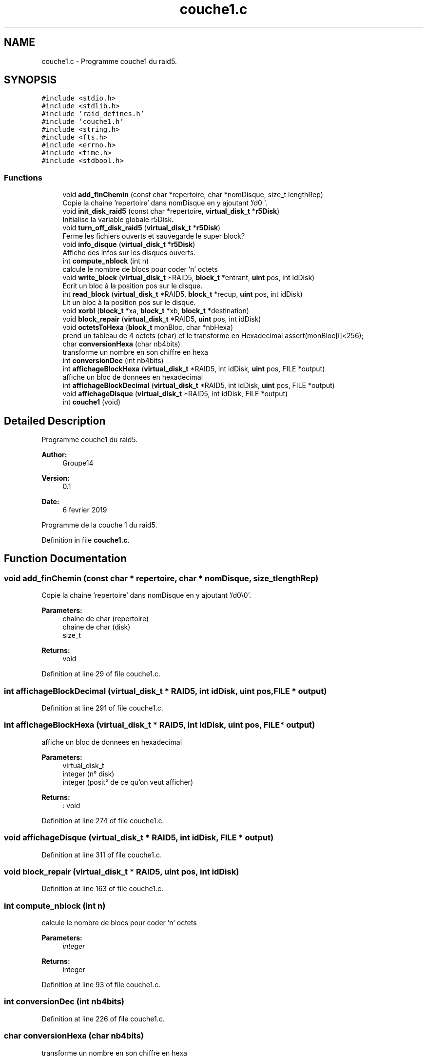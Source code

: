 .TH "couche1.c" 3 "Mon Apr 1 2019" "PROJET_S4" \" -*- nroff -*-
.ad l
.nh
.SH NAME
couche1.c \- Programme couche1 du raid5\&.  

.SH SYNOPSIS
.br
.PP
\fC#include <stdio\&.h>\fP
.br
\fC#include <stdlib\&.h>\fP
.br
\fC#include 'raid_defines\&.h'\fP
.br
\fC#include 'couche1\&.h'\fP
.br
\fC#include <string\&.h>\fP
.br
\fC#include <fts\&.h>\fP
.br
\fC#include <errno\&.h>\fP
.br
\fC#include <time\&.h>\fP
.br
\fC#include <stdbool\&.h>\fP
.br

.SS "Functions"

.in +1c
.ti -1c
.RI "void \fBadd_finChemin\fP (const char *repertoire, char *nomDisque, size_t lengthRep)"
.br
.RI "Copie la chaine 'repertoire' dans nomDisque en y ajoutant '/d0\\0'\&. "
.ti -1c
.RI "void \fBinit_disk_raid5\fP (const char *repertoire, \fBvirtual_disk_t\fP *\fBr5Disk\fP)"
.br
.RI "Initialise la variable globale r5Disk\&. "
.ti -1c
.RI "void \fBturn_off_disk_raid5\fP (\fBvirtual_disk_t\fP *\fBr5Disk\fP)"
.br
.RI "Ferme les fichiers ouverts et sauvegarde le super block? "
.ti -1c
.RI "void \fBinfo_disque\fP (\fBvirtual_disk_t\fP *\fBr5Disk\fP)"
.br
.RI "Affiche des infos sur les disques ouverts\&. "
.ti -1c
.RI "int \fBcompute_nblock\fP (int n)"
.br
.RI "calcule le nombre de blocs pour coder 'n' octets "
.ti -1c
.RI "void \fBwrite_block\fP (\fBvirtual_disk_t\fP *RAID5, \fBblock_t\fP *entrant, \fBuint\fP pos, int idDisk)"
.br
.RI "Ecrit un bloc à la position pos sur le disque\&. "
.ti -1c
.RI "int \fBread_block\fP (\fBvirtual_disk_t\fP *RAID5, \fBblock_t\fP *recup, \fBuint\fP pos, int idDisk)"
.br
.RI "Lit un bloc à la position pos sur le disque\&. "
.ti -1c
.RI "void \fBxorbl\fP (\fBblock_t\fP *xa, \fBblock_t\fP *xb, \fBblock_t\fP *destination)"
.br
.ti -1c
.RI "void \fBblock_repair\fP (\fBvirtual_disk_t\fP *RAID5, \fBuint\fP pos, int idDisk)"
.br
.ti -1c
.RI "void \fBoctetsToHexa\fP (\fBblock_t\fP monBloc, char *nbHexa)"
.br
.RI "prend un tableau de 4 octets (char) et le transforme en Hexadecimal assert(monBloc[i]<256); "
.ti -1c
.RI "char \fBconversionHexa\fP (char nb4bits)"
.br
.RI "transforme un nombre en son chiffre en hexa "
.ti -1c
.RI "int \fBconversionDec\fP (int nb4bits)"
.br
.ti -1c
.RI "int \fBaffichageBlockHexa\fP (\fBvirtual_disk_t\fP *RAID5, int idDisk, \fBuint\fP pos, FILE *output)"
.br
.RI "affiche un bloc de donnees en hexadecimal "
.ti -1c
.RI "int \fBaffichageBlockDecimal\fP (\fBvirtual_disk_t\fP *RAID5, int idDisk, \fBuint\fP pos, FILE *output)"
.br
.ti -1c
.RI "void \fBaffichageDisque\fP (\fBvirtual_disk_t\fP *RAID5, int idDisk, FILE *output)"
.br
.ti -1c
.RI "int \fBcouche1\fP (void)"
.br
.in -1c
.SH "Detailed Description"
.PP 
Programme couche1 du raid5\&. 


.PP
\fBAuthor:\fP
.RS 4
Groupe14 
.RE
.PP
\fBVersion:\fP
.RS 4
0\&.1 
.RE
.PP
\fBDate:\fP
.RS 4
6 fevrier 2019
.RE
.PP
Programme de la couche 1 du raid5\&. 
.PP
Definition in file \fBcouche1\&.c\fP\&.
.SH "Function Documentation"
.PP 
.SS "void add_finChemin (const char * repertoire, char * nomDisque, size_t lengthRep)"

.PP
Copie la chaine 'repertoire' dans nomDisque en y ajoutant '/d0\\0'\&. 
.PP
\fBParameters:\fP
.RS 4
\fI\fP chaine de char (repertoire) 
.br
\fI\fP chaine de char (disk) 
.br
\fI\fP size_t 
.RE
.PP
\fBReturns:\fP
.RS 4
void 
.RE
.PP

.PP
Definition at line 29 of file couche1\&.c\&.
.SS "int affichageBlockDecimal (\fBvirtual_disk_t\fP * RAID5, int idDisk, \fBuint\fP pos, FILE * output)"

.PP
Definition at line 291 of file couche1\&.c\&.
.SS "int affichageBlockHexa (\fBvirtual_disk_t\fP * RAID5, int idDisk, \fBuint\fP pos, FILE * output)"

.PP
affiche un bloc de donnees en hexadecimal 
.PP
\fBParameters:\fP
.RS 4
\fI\fP virtual_disk_t 
.br
\fI\fP integer (n° disk) 
.br
\fI\fP integer (posit° de ce qu'on veut afficher) 
.RE
.PP
\fBReturns:\fP
.RS 4
: void 
.RE
.PP

.PP
Definition at line 274 of file couche1\&.c\&.
.SS "void affichageDisque (\fBvirtual_disk_t\fP * RAID5, int idDisk, FILE * output)"

.PP
Definition at line 311 of file couche1\&.c\&.
.SS "void block_repair (\fBvirtual_disk_t\fP * RAID5, \fBuint\fP pos, int idDisk)"

.PP
Definition at line 163 of file couche1\&.c\&.
.SS "int compute_nblock (int n)"

.PP
calcule le nombre de blocs pour coder 'n' octets 
.PP
\fBParameters:\fP
.RS 4
\fIinteger\fP 
.RE
.PP
\fBReturns:\fP
.RS 4
integer 
.RE
.PP

.PP
Definition at line 93 of file couche1\&.c\&.
.SS "int conversionDec (int nb4bits)"

.PP
Definition at line 226 of file couche1\&.c\&.
.SS "char conversionHexa (char nb4bits)"

.PP
transforme un nombre en son chiffre en hexa 
.PP
\fBParameters:\fP
.RS 4
\fI\fP nb4bits, la valeur de 4 bits en entier 
.RE
.PP
\fBReturns:\fP
.RS 4
: le chiffre en hexadecimal 
.RE
.PP

.PP
Definition at line 207 of file couche1\&.c\&.
.SS "int couche1 (void)"

.PP
Definition at line 319 of file couche1\&.c\&.
.SS "void info_disque (\fBvirtual_disk_t\fP * r5Disk)"

.PP
Affiche des infos sur les disques ouverts\&. 
.PP
\fBParameters:\fP
.RS 4
\fI\fP virtual_disk_t 
.RE
.PP
\fBReturns:\fP
.RS 4
: void 
.RE
.PP

.PP
Definition at line 79 of file couche1\&.c\&.
.SS "void init_disk_raid5 (const char * repertoire, \fBvirtual_disk_t\fP * r5Disk)"

.PP
Initialise la variable globale r5Disk\&. 
.PP
\fBParameters:\fP
.RS 4
\fI\fP chaine de char (repertoire cible) 
.br
\fI\fP virtual_disk_t 
.RE
.PP
\fBReturns:\fP
.RS 4
void 
.RE
.PP

.PP
Definition at line 44 of file couche1\&.c\&.
.SS "void octetsToHexa (\fBblock_t\fP monBloc, char * nbHexa)"

.PP
prend un tableau de 4 octets (char) et le transforme en Hexadecimal assert(monBloc[i]<256); 
.PP
\fBParameters:\fP
.RS 4
\fI\fP block_t (Contient le tableau de bits) 
.br
\fI\fP char* (Caractere dans lequel on met l'hexa) 
.RE
.PP
\fBReturns:\fP
.RS 4
: void 
.RE
.PP

.PP
Definition at line 192 of file couche1\&.c\&.
.SS "int read_block (\fBvirtual_disk_t\fP * RAID5, \fBblock_t\fP * recup, \fBuint\fP pos, int idDisk)"

.PP
Lit un bloc à la position pos sur le disque\&. 
.PP
\fBParameters:\fP
.RS 4
\fIvirtual_disk_t\fP 
.br
\fIblock_t\fP (à lire) 
.br
\fIuint\fP (position à laquelle on lit) 
.br
\fIinteger\fP (n° disk) 
.RE
.PP
\fBReturns:\fP
.RS 4
integer 
.RE
.PP

.PP
Definition at line 130 of file couche1\&.c\&.
.SS "void turn_off_disk_raid5 (\fBvirtual_disk_t\fP * r5Disk)"

.PP
Ferme les fichiers ouverts et sauvegarde le super block? 
.PP
\fBParameters:\fP
.RS 4
\fI\fP chaine de char (repertoire cible) 
.br
\fI\fP virtual_disk_t 
.RE
.PP
\fBReturns:\fP
.RS 4
void 
.RE
.PP

.PP
Definition at line 66 of file couche1\&.c\&.
.SS "void write_block (\fBvirtual_disk_t\fP * RAID5, \fBblock_t\fP * entrant, \fBuint\fP pos, int idDisk)"

.PP
Ecrit un bloc à la position pos sur le disque\&. 
.PP
\fBParameters:\fP
.RS 4
\fIvirtual_disk_t\fP 
.br
\fIblock_t\fP (à ecrire) 
.br
\fIuint\fP (position à laquelle on ecrit) 
.br
\fIinteger\fP (n° disk) 
.RE
.PP
\fBReturns:\fP
.RS 4
void 
.RE
.PP

.PP
Definition at line 112 of file couche1\&.c\&.
.SS "void xorbl (\fBblock_t\fP * xa, \fBblock_t\fP * xb, \fBblock_t\fP * destination)"

.PP
Definition at line 141 of file couche1\&.c\&.
.SH "Author"
.PP 
Generated automatically by Doxygen for PROJET_S4 from the source code\&.
